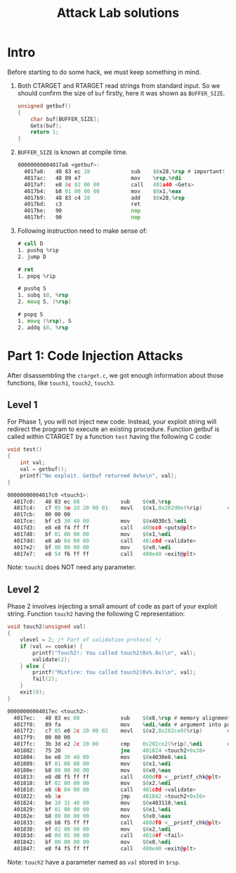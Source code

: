 #+title: Attack Lab solutions
#+OPTIONS: toc:nil ^:nil

* Intro

Before starting to do some hack, we must keep something in mind.

1. Both CTARGET and RTARGET read strings from standard input. So we should
   confirm the size of =buf= firstly, here it was shown as =BUFFER_SIZE=.

  #+begin_src C
unsigned getbuf()
{
    char buf[BUFFER_SIZE];
    Gets(buf);
    return 1;
}
  #+end_src

2. =BUFFER_SIZE= is known at compile time.

  #+begin_src asm
00000000004017a8 <getbuf>:
  4017a8:	48 83 ec 28          	sub    $0x28,%rsp # important!
  4017ac:	48 89 e7             	mov    %rsp,%rdi
  4017af:	e8 8c 02 00 00       	call   401a40 <Gets>
  4017b4:	b8 01 00 00 00       	mov    $0x1,%eax
  4017b9:	48 83 c4 28          	add    $0x28,%rsp
  4017bd:	c3                   	ret
  4017be:	90                   	nop
  4017bf:	90                   	nop
  #+end_src

3. Following instruction need to make sense of:

  #+begin_src asm
# call D
1. pushq %rip
2. jump D

# ret
1. popq %rip

# pushq S
1. subq $8, %rsp
2. movq S, (%rsp)

# popq S
1. movq (%rsp), S
2. addq $8, %rsp
  #+end_src


* Part 1: Code Injection Attacks

After disassembling the =ctarget.c=, we got enough information about
those functions, like =touch1=, =touch2=, =touch3=.

** Level 1

For Phase 1, you will not inject new code. Instead, your exploit string will redirect the program to execute
an existing procedure.
Function getbuf is called within CTARGET by a function =test= having the following C code:

#+begin_src C
void test()
{
    int val;
    val = getbuf();
    printf("No exploit. Getbuf returned 0x%x\n", val);
}
#+end_src

#+begin_src asm
00000000004017c0 <touch1>:
  4017c0:	48 83 ec 08          	sub    $0x8,%rsp
  4017c4:	c7 05 0e 2d 20 00 01 	movl   $0x1,0x202d0e(%rip)        # 6044dc <vlevel>
  4017cb:	00 00 00 
  4017ce:	bf c5 30 40 00       	mov    $0x4030c5,%edi
  4017d3:	e8 e8 f4 ff ff       	call   400cc0 <puts@plt>
  4017d8:	bf 01 00 00 00       	mov    $0x1,%edi
  4017dd:	e8 ab 04 00 00       	call   401c8d <validate>
  4017e2:	bf 00 00 00 00       	mov    $0x0,%edi
  4017e7:	e8 54 f6 ff ff       	call   400e40 <exit@plt>
#+end_src

Note: =touch1= does NOT need any parameter.


** Level 2

Phase 2 involves injecting a small amount of code as part of your exploit string.
Function =touch2= having the following C representation:

#+begin_src C
void touch2(unsigned val)
{
    vlevel = 2; /* Part of validation protocol */
    if (val == cookie) {
        printf("Touch2!: You called touch2(0x%.8x)\n", val);
        validate(2);
    } else {
        printf("Misfire: You called touch2(0x%.8x)\n", val);
        fail(2);
    }
    exit(0);
}
#+end_src

#+begin_src asm
00000000004017ec <touch2>:
  4017ec:	48 83 ec 08          	sub    $0x8,%rsp # memory alignment
  4017f0:	89 fa                	mov    %edi,%edx # argument into parameter
  4017f2:	c7 05 e0 2c 20 00 02 	movl   $0x2,0x202ce0(%rip)        # 6044dc <vlevel>
  4017f9:	00 00 00 
  4017fc:	3b 3d e2 2c 20 00    	cmp    0x202ce2(%rip),%edi        # 6044e4 <cookie>
  401802:	75 20                	jne    401824 <touch2+0x38>
  401804:	be e8 30 40 00       	mov    $0x4030e8,%esi
  401809:	bf 01 00 00 00       	mov    $0x1,%edi
  40180e:	b8 00 00 00 00       	mov    $0x0,%eax
  401813:	e8 d8 f5 ff ff       	call   400df0 <__printf_chk@plt>
  401818:	bf 02 00 00 00       	mov    $0x2,%edi
  40181d:	e8 6b 04 00 00       	call   401c8d <validate>
  401822:	eb 1e                	jmp    401842 <touch2+0x56>
  401824:	be 10 31 40 00       	mov    $0x403110,%esi
  401829:	bf 01 00 00 00       	mov    $0x1,%edi
  40182e:	b8 00 00 00 00       	mov    $0x0,%eax
  401833:	e8 b8 f5 ff ff       	call   400df0 <__printf_chk@plt>
  401838:	bf 02 00 00 00       	mov    $0x2,%edi
  40183d:	e8 0d 05 00 00       	call   401d4f <fail>
  401842:	bf 00 00 00 00       	mov    $0x0,%edi
  401847:	e8 f4 f5 ff ff       	call   400e40 <exit@plt>
#+end_src

Note: =touch2= have a parameter named as /=val=/ stored in =$rsp=.
